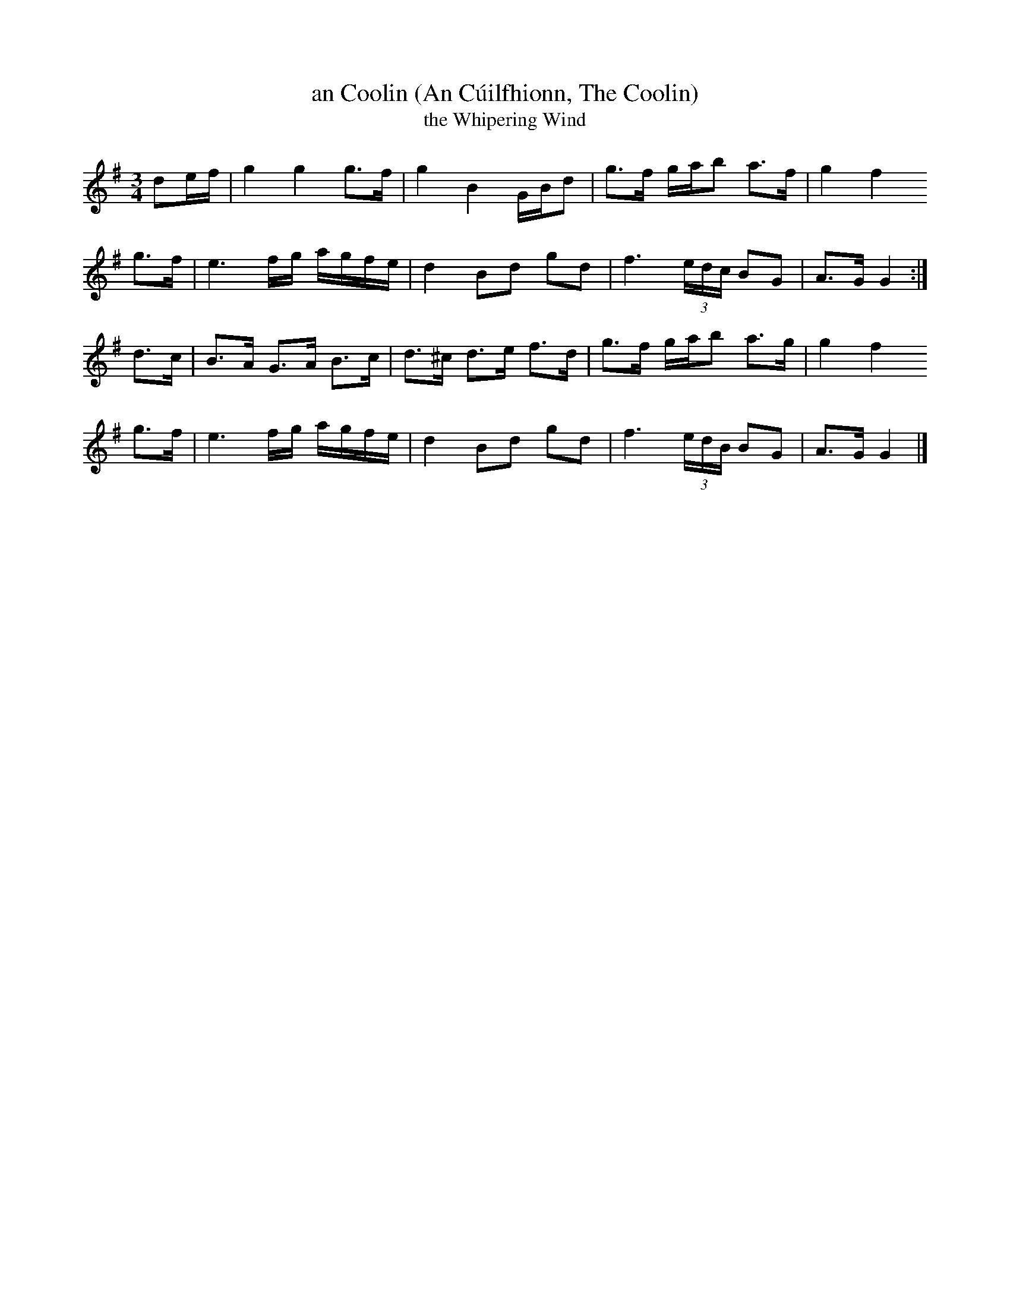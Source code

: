 X: 1
T: an Coolin (An C\'uilfhionn, The Coolin)
T: the Whipering Wind
R: slow air
Z: 2020 John Chambers <jc:trillian.mit.edu>
S: https://www.facebook.com/groups/Fiddletuneoftheday/ 2020-09-08
S: https://www.facebook.com/groups/Fiddletuneoftheday/photos/
N: There are many very different versions of this tune.
M: 3/4
L: 1/16
K: G
d2ef | g4  g4  g3f  | g4   B4   GBd2 | g3f gab2 a3f  | g4  f4   
g3f  | e6  fg  agfe | d4   B2d2 g2d2 | f6 (3edc B2G2 | A3G G4 :|
d3c  | B3A G3A B3c  | d3^c d3e  f3d  | g3f gab2 a3g  | g4  f4   
g3f  | e6  fg  agfe | d4   B2d2 g2d2 | f6 (3edB B2G2 | A3G G4 |]
